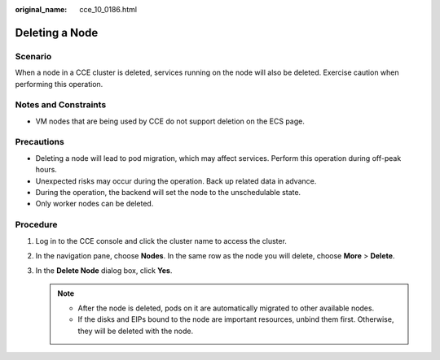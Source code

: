 :original_name: cce_10_0186.html

.. _cce_10_0186:

Deleting a Node
===============

Scenario
--------

When a node in a CCE cluster is deleted, services running on the node will also be deleted. Exercise caution when performing this operation.

Notes and Constraints
---------------------

-  VM nodes that are being used by CCE do not support deletion on the ECS page.

Precautions
-----------

-  Deleting a node will lead to pod migration, which may affect services. Perform this operation during off-peak hours.
-  Unexpected risks may occur during the operation. Back up related data in advance.
-  During the operation, the backend will set the node to the unschedulable state.
-  Only worker nodes can be deleted.

Procedure
---------

#. Log in to the CCE console and click the cluster name to access the cluster.
#. In the navigation pane, choose **Nodes**. In the same row as the node you will delete, choose **More** > **Delete**.
#. In the **Delete Node** dialog box, click **Yes**.

   .. note::

      -  After the node is deleted, pods on it are automatically migrated to other available nodes.
      -  If the disks and EIPs bound to the node are important resources, unbind them first. Otherwise, they will be deleted with the node.
